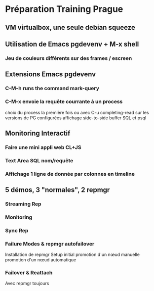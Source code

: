* Préparation Training Prague
** VM virtualbox, une seule debian squeeze
** Utilisation de Emacs pgdevenv + M-x shell
*** Jeu de couleurs différents sur des frames / escreen
** Extensions Emacs pgdevenv
*** C-M-h runs the command mark-query
*** C-M-x envoie la requête courrante à un process
    choix du process la première fois ou avec C-u
    completing-read sur les versions de PG configurées
    affichage side-to-side buffer SQL et psql
** Monitoring Interactif
*** Faire une mini appli web CL+JS
*** Text Area SQL nom/requête
*** Affichage 1 ligne de donnée par colonnes en timeline
** 5 démos, 3 "normales", 2 repmgr
*** Streaming Rep
*** Monitoring
*** Sync Rep
*** Failure Modes & repmgr autofailover
    Installation de repmgr
    Setup initial
    promotion d'un nœud manuelle
    promotion d'un nœud automatique
*** Failover & Reattach
    Avec repmgr toujours

